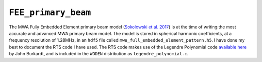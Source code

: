 ``FEE_primary_beam``
====================
The MWA Fully Embedded Element primary beam model (`Sokolowski et al. 2017`_) is
at the time of writing the most accurate and advanced MWA primary beam model.
The model is stored in spherical harmonic coefficients, at a frequency
resolution of 1.28MHz, in an ``hdf5`` file called
``mwa_full_embedded_element_pattern.h5``. I have done my best to document the RTS
code I have used. The RTS code makes use of the Legendre Polynomial code
`available here`_ by John Burkardt, and is included in the ``WODEN`` distribution
as ``legendre_polynomial.c``.

.. _Sokolowski et al. 2017: https://doi.org/10.1017/pasa.2017.54
.. _available here: https://people.sc.fsu.edu/~jburkardt/c_src/laguerre_polynomial/laguerre_polynomial.html

.. doxygenfile:: FEE_primary_beam.h
   :project: WODEN
